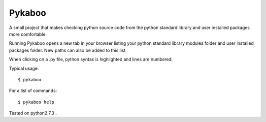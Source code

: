 ===========
Pykaboo
===========

A small project that makes checking python source code from the python standard library and user installed packages more comfortable.

Running Pykaboo opens a new tab in your browser listing your python standard library modules folder and user installed packages folder. New paths can also be added to this list. 

When clicking on a .py file, python syntax is highlighted and lines are numbered. 

Typical usage::

    $ pykaboo

For a list of commands::

    $ pykaboo help

Tested on python2.7.3 .

